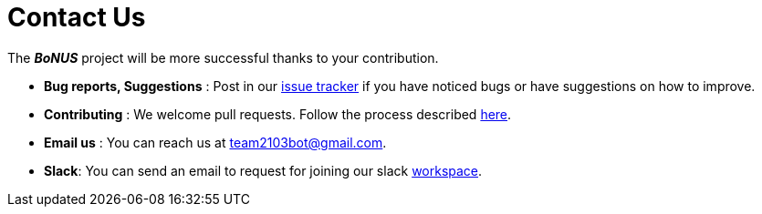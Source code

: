 = Contact Us
:stylesDir: stylesheets

The *_BoNUS_* project will be more successful thanks to your contribution.

* *Bug reports, Suggestions* : Post in our https://github.com/CS2103AUG2017-T09-B3/main/issues[issue tracker] if you have noticed bugs or have suggestions on how to improve.
* *Contributing* : We welcome pull requests. Follow the process described https://github.com/oss-generic/process[here].
* *Email us* : You can reach us at mailto:team2103bot@gmail.com[team2103bot@gmail.com].
* *Slack*: You can send an email to request for joining our slack https://team2103t.slack.com/[workspace].
